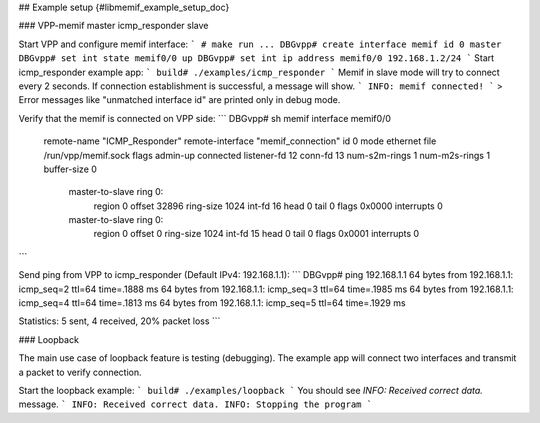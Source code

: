## Example setup    {#libmemif_example_setup_doc}

### VPP-memif master icmp_responder slave

Start VPP and configure memif interface:
```
# make run
...
DBGvpp# create interface memif id 0 master
DBGvpp# set int state memif0/0 up
DBGvpp# set int ip address memif0/0 192.168.1.2/24
```
Start icmp_responder example app:
```
build# ./examples/icmp_responder
```
Memif in slave mode will try to connect every 2 seconds. If connection establishment is successful, a message will show.
```
INFO: memif connected!
```
> Error messages like "unmatched interface id" are printed only in debug mode.

Verify that the memif is connected on VPP side:
```
DBGvpp# sh memif
interface memif0/0
  remote-name "ICMP_Responder"
  remote-interface "memif_connection"
  id 0 mode ethernet file /run/vpp/memif.sock
  flags admin-up connected
  listener-fd 12 conn-fd 13
  num-s2m-rings 1 num-m2s-rings 1 buffer-size 0
    master-to-slave ring 0:
      region 0 offset 32896 ring-size 1024 int-fd 16
      head 0 tail 0 flags 0x0000 interrupts 0
    master-to-slave ring 0:
      region 0 offset 0 ring-size 1024 int-fd 15
      head 0 tail 0 flags 0x0001 interrupts 0
```

Send ping from VPP to icmp_responder (Default IPv4: 192.168.1.1):
```
DBGvpp# ping 192.168.1.1
64 bytes from 192.168.1.1: icmp_seq=2 ttl=64 time=.1888 ms
64 bytes from 192.168.1.1: icmp_seq=3 ttl=64 time=.1985 ms
64 bytes from 192.168.1.1: icmp_seq=4 ttl=64 time=.1813 ms
64 bytes from 192.168.1.1: icmp_seq=5 ttl=64 time=.1929 ms

Statistics: 5 sent, 4 received, 20% packet loss
```

### Loopback

The main use case of loopback feature is testing (debugging). The example app will connect two interfaces and transmit a packet to verify connection.

Start the loopback example:
```
build# ./examples/loopback
```
You should see `INFO: Received correct data.` message.
```
INFO: Received correct data.
INFO: Stopping the program
```